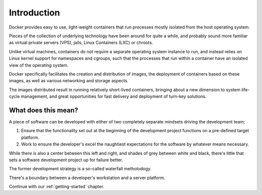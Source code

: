 ============
Introduction
============

Docker provides easy to use, light-weight containers that run
processes mostly isolated from the host operating system.

Pieces of the collection of underlying technology have been around for
quite a while, and probably sound more familiar as virtual private
servers (VPS), jails, Linux Containers (LXC) or chroots.

Unlike virtual machines, containers do not require a separate operating
system instance to run, and instead relies on Linux kernel support for
namespaces and cgroups, such that the processes that run within a
container have an isolated view of the operating system.

Docker specifically facilitates the creation and distribution of
images, the deployment of containers based on these images, as well as
various networking and storage aspects.

The images distributed result in running relatively short-lived
containers, bringing about a new dimension to system life-cycle
management, and great opportunities for fast delivery and deployment of
turn-key solutions.

What does this mean?
====================

A piece of software can be developed with either of two completely
separate mindsets driving the development team;

#.  Ensure that the functionality set out at the beginning of the
    development project functions on a pre-defined target platform.

#.  Work to ensure the developer's excel the naughtiest expectations
    for the software by whatever means necessary.

While there is also a center between this left and right, and shades of
grey between white and black, there's little that sets a software
development project up for failure better.

The former development strategy is a so-called waterfall metholodogy.

There's a boundary between a developer's workstation and a server
platform.

.. TODO::

    Ramble on a bit about the various aspects in which this has effect;

    *   Micro-services ("lab mice") rather than pets or cattle, w/;

        *   scalability per unit in role,

        *   looser dependencies,

        *   roll-over deployment methodologies.

    *   "Works on my system" syndrome

    *   Agility and speed of delivery, including:

        *   Delivery to retrospective in agile development methodology
            Scrum.

        *   Continuous Integration.

.. seealso::

    *   :ref:`docker-quick-installation-guide`

Continue with our :ref:`getting-started` chapter.
